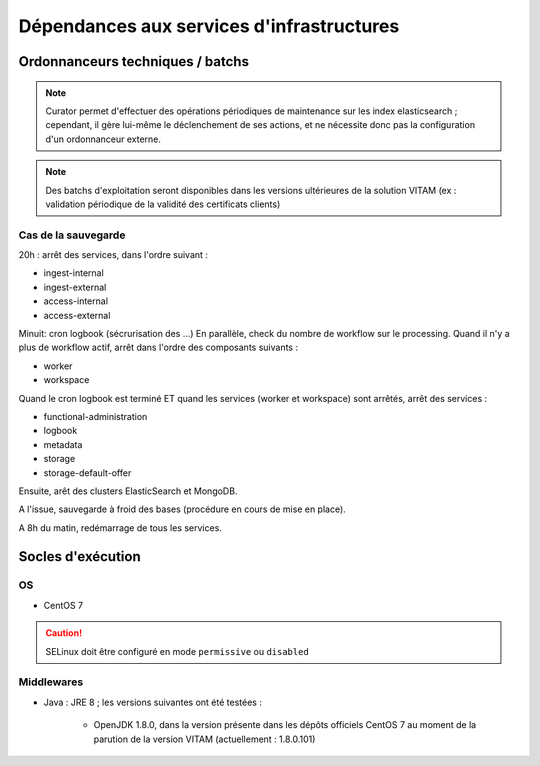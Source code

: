 Dépendances aux services d'infrastructures
##########################################


Ordonnanceurs techniques / batchs
=================================

.. note:: Curator permet d'effectuer des opérations périodiques de maintenance sur les index elasticsearch ; cependant, il gère lui-même le déclenchement de ses actions, et ne nécessite donc pas la configuration d'un ordonnanceur externe.

.. note:: Des batchs d'exploitation seront disponibles dans les versions ultérieures de la solution VITAM (ex : validation périodique de la validité des certificats clients)

.. cas de la sécurisation des journaux ?

Cas de la sauvegarde
--------------------

.. todo:: rédiger mieux. Cette procédure s'insère entre 20h et 8h.

.. KWA : la procédure aussi détaillé n'irait-elle pas au final dans le DEX ? A voir également, elle est décrite rapidement dans la partie "data management" de l'architecture d'exploitation

20h : arrêt des services, dans l'ordre suivant :

- ingest-internal
- ingest-external
- access-internal
- access-external

Minuit: cron logbook (sécrurisation des ...)
En parallèle, check du nombre de workflow sur le processing.
Quand il n'y a plus de workflow actif, arrêt dans l'ordre des composants suivants :

- worker
- workspace

Quand le cron logbook est terminé ET quand les services (worker et workspace) sont arrêtés, arrêt des services :

- functional-administration
- logbook
- metadata
- storage
- storage-default-offer

Ensuite, arêt des clusters ElasticSearch et MongoDB.

A l'issue, sauvegarde à froid des bases (procédure en cours de mise en place).

.. todo:: finaliser cette partie quand les scripts seront écrits.

A 8h du matin, redémarrage de tous les services.


Socles d'exécution
==================

OS
--	

* CentOS 7

.. caution:: SELinux doit être configuré en mode ``permissive`` ou ``disabled``

.. Sujets à adresser : préciser la version minimale ; donner une matrice de compatibilité


Middlewares
-----------

* Java : JRE 8 ; les versions suivantes ont été testées :

    - OpenJDK 1.8.0, dans la version présente dans les dépôts officiels CentOS 7 au moment de la parution de la version VITAM (actuellement : 1.8.0.101)
  
.. Sujets à adresser : Préciser la version minimale ; donner une matrice de compatibilité
